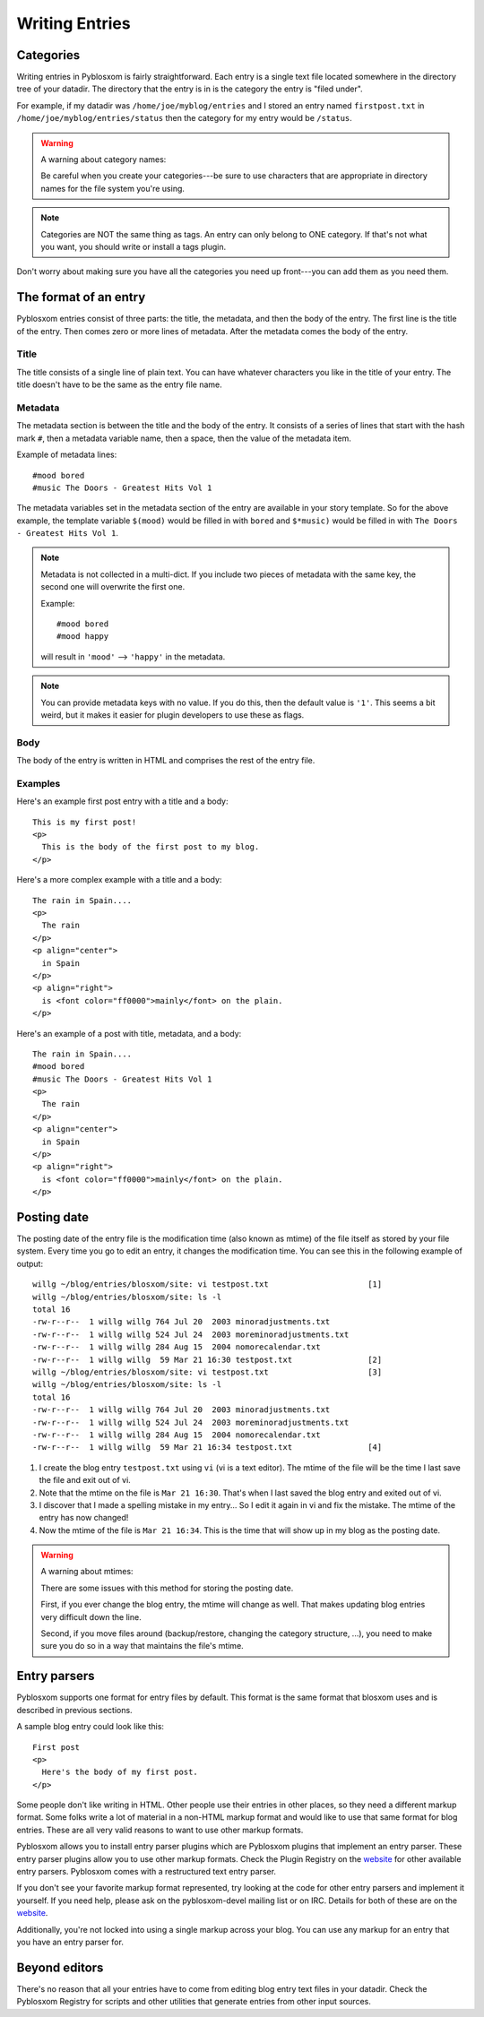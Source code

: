 ===============
Writing Entries
===============

.. _writing-entries:

Categories
==========

Writing entries in Pyblosxom is fairly straightforward.  Each entry is
a single text file located somewhere in the directory tree of your
datadir.  The directory that the entry is in is the category the entry
is "filed under".

For example, if my datadir was ``/home/joe/myblog/entries`` and I
stored an entry named ``firstpost.txt`` in
``/home/joe/myblog/entries/status`` then the category for my entry
would be ``/status``.

.. Warning::

   A warning about category names:

   Be careful when you create your categories---be sure to use
   characters that are appropriate in directory names for the file
   system you're using.

.. Note::

   Categories are NOT the same thing as tags.  An entry can only
   belong to ONE category.  If that's not what you want, you should
   write or install a tags plugin.


Don't worry about making sure you have all the categories you need up
front---you can add them as you need them.



The format of an entry
======================

Pyblosxom entries consist of three parts: the title, the metadata, and
then the body of the entry.  The first line is the title of the entry.
Then comes zero or more lines of metadata.  After the metadata comes
the body of the entry.


Title
-----

The title consists of a single line of plain text.  You can have
whatever characters you like in the title of your entry.  The title
doesn't have to be the same as the entry file name.


Metadata
--------

The metadata section is between the title and the body of the entry.
It consists of a series of lines that start with the hash mark ``#``,
then a metadata variable name, then a space, then the value of the
metadata item.

Example of metadata lines::

   #mood bored
   #music The Doors - Greatest Hits Vol 1


The metadata variables set in the metadata section of the entry are
available in your story template.  So for the above example, the
template variable ``$(mood)`` would be filled in with ``bored`` and
``$*music)`` would be filled in with ``The Doors - Greatest Hits Vol
1``.

.. Note::

   Metadata is not collected in a multi-dict.  If you include two
   pieces of metadata with the same key, the second one will overwrite
   the first one.

   Example::

      #mood bored
      #mood happy

   will result in ``'mood'`` --> ``'happy'`` in the metadata.   


.. Note::

   You can provide metadata keys with no value.  If you do this, then
   the default value is ``'1'``.  This seems a bit weird, but it makes
   it easier for plugin developers to use these as flags.


Body
----

The body of the entry is written in HTML and comprises the rest of the
entry file.


Examples
--------

Here's an example first post entry with a title and a body::

   This is my first post!
   <p>
     This is the body of the first post to my blog.
   </p>


Here's a more complex example with a title and a body::

   The rain in Spain....
   <p>
     The rain
   </p>
   <p align="center">
     in Spain
   </p>
   <p align="right">
     is <font color="ff0000">mainly</font> on the plain.
   </p>


Here's an example of a post with title, metadata, and a body::

   The rain in Spain....
   #mood bored
   #music The Doors - Greatest Hits Vol 1
   <p>
     The rain
   </p>
   <p align="center">
     in Spain
   </p>
   <p align="right">
     is <font color="ff0000">mainly</font> on the plain.
   </p>


Posting date
============

The posting date of the entry file is the modification time (also
known as mtime) of the file itself as stored by your file system.
Every time you go to edit an entry, it changes the modification time.
You can see this in the following example of output::

   willg ~/blog/entries/blosxom/site: vi testpost.txt                     [1]
   willg ~/blog/entries/blosxom/site: ls -l
   total 16
   -rw-r--r--  1 willg willg 764 Jul 20  2003 minoradjustments.txt
   -rw-r--r--  1 willg willg 524 Jul 24  2003 moreminoradjustments.txt
   -rw-r--r--  1 willg willg 284 Aug 15  2004 nomorecalendar.txt
   -rw-r--r--  1 willg willg  59 Mar 21 16:30 testpost.txt                [2]
   willg ~/blog/entries/blosxom/site: vi testpost.txt                     [3]
   willg ~/blog/entries/blosxom/site: ls -l
   total 16
   -rw-r--r--  1 willg willg 764 Jul 20  2003 minoradjustments.txt
   -rw-r--r--  1 willg willg 524 Jul 24  2003 moreminoradjustments.txt
   -rw-r--r--  1 willg willg 284 Aug 15  2004 nomorecalendar.txt
   -rw-r--r--  1 willg willg  59 Mar 21 16:34 testpost.txt                [4]


1. I create the blog entry ``testpost.txt`` using ``vi`` (vi is a text
   editor).  The mtime of the file will be the time I last save the
   file and exit out of vi.

2. Note that the mtime on the file is ``Mar 21 16:30``.  That's when I
   last saved the blog entry and exited out of vi.

3. I discover that I made a spelling mistake in my entry...  So I edit
   it again in vi and fix the mistake.  The mtime of the entry has now
   changed!

4. Now the mtime of the file is ``Mar 21 16:34``.  This is the time
   that will show up in my blog as the posting date.


.. Warning::

   A warning about mtimes:

   There are some issues with this method for storing the posting
   date.

   First, if you ever change the blog entry, the mtime will change as
   well.  That makes updating blog entries very difficult down the
   line.

   Second, if you move files around (backup/restore, changing the
   category structure, ...), you need to make sure you do so in a way
   that maintains the file's mtime.


.. _Entry parsers:

Entry parsers
=============

Pyblosxom supports one format for entry files by default.  This format
is the same format that blosxom uses and is described in previous
sections.

A sample blog entry could look like this::

   First post
   <p>
     Here's the body of my first post.
   </p>


Some people don't like writing in HTML.  Other people use their
entries in other places, so they need a different markup format.  Some
folks write a lot of material in a non-HTML markup format and would
like to use that same format for blog entries.  These are all very
valid reasons to want to use other markup formats.

Pyblosxom allows you to install entry parser plugins which are
Pyblosxom plugins that implement an entry parser.  These entry parser
plugins allow you to use other markup formats.  Check the Plugin
Registry on the `website`_ for other available entry parsers.
Pyblosxom comes with a restructured text entry parser.

If you don't see your favorite markup format represented, try looking
at the code for other entry parsers and implement it yourself.  If you
need help, please ask on the pyblosxom-devel mailing list or on IRC.
Details for both of these are on the `website`_.

.. _website: http://pyblosxom.bluesock.org/

Additionally, you're not locked into using a single markup across your
blog.  You can use any markup for an entry that you have an entry
parser for.


Beyond editors
==============

There's no reason that all your entries have to come from editing blog
entry text files in your datadir.  Check the Pyblosxom Registry for
scripts and other utilities that generate entries from other input
sources.

